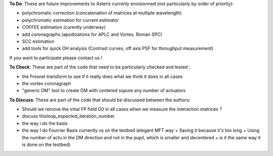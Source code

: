 .. _todo-label:

**To Do**: These are future improvements to Asterix currenly envisionned (not particularly by order of priority):

- polychromatic correction (concatenation of matrices at multiple wavelength)
- polychromatic estimation for current estimator
- COFFEE estimation (curently underway)
- add coronagraphs (apodizations for APLC and Vortex, Roman SPC)
- SCC estimation
- add tools for quick DH analysis (Contrast curves, off axis PSF for throughput measurement)

If you want to participate please contact us ! 


**To Check**: These are part of the code that need to be particularly checked and tested :

- the Fresnel transform to see if it really does what we think it does in all cases
- the vortex coronagraph
- "generic DM" tool to create DM with centered sqaure any number of actuators




**To Discuss**: These are part of the code that should be discussed between the authors:

- Should we remove the intial FP field G0 in all cases when we measure the interaction matrices ?
- discuss thisloop_expected_iteration_number.
- the way i do the basis 
- the way I do Fourrier Basis currently vs on the testbed (elegant MFT way + Saving it because it's too long + Using the number of actu in the DM direction and not in the pupil, which is smaller and decentered + is it the same way it is done on the testbed)
